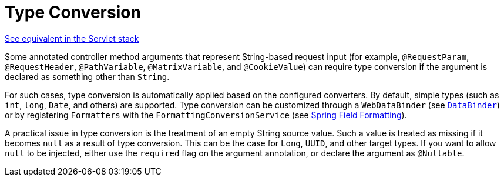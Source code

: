 [[webflux-ann-typeconversion]]
= Type Conversion

[.small]#xref:web/webmvc/mvc-controller/ann-methods/typeconversion.adoc[See equivalent in the Servlet stack]#

Some annotated controller method arguments that represent String-based request input (for example,
`@RequestParam`, `@RequestHeader`, `@PathVariable`, `@MatrixVariable`, and `@CookieValue`)
can require type conversion if the argument is declared as something other than `String`.

For such cases, type conversion is automatically applied based on the configured converters.
By default, simple types (such as `int`, `long`, `Date`, and others) are supported. Type conversion
can be customized through a `WebDataBinder` (see xref:web/webflux/controller/ann-initbinder.adoc[`DataBinder`]) or by registering
`Formatters` with the `FormattingConversionService` (see xref:core/validation/format.adoc[Spring Field Formatting]).

A practical issue in type conversion is the treatment of an empty String source value.
Such a value is treated as missing if it becomes `null` as a result of type conversion.
This can be the case for `Long`, `UUID`, and other target types. If you want to allow `null`
to be injected, either use the `required` flag on the argument annotation, or declare the
argument as `@Nullable`.


